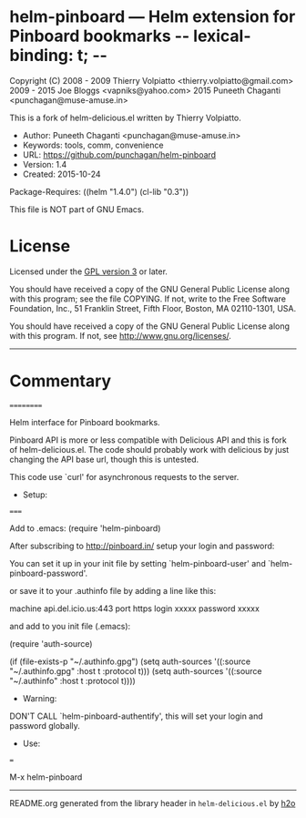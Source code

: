 * helm-pinboard --- Helm extension for Pinboard bookmarks  -*- lexical-binding: t; -*-

Copyright (C) 2008 - 2009 Thierry Volpiatto <thierry.volpiatto@gmail.com>
              2009 - 2015 Joe Bloggs <vapniks@yahoo.com>
              2015 Puneeth Chaganti <punchagan@muse-amuse.in>

This is a fork of helm-delicious.el written by Thierry Volpiatto.

  - Author: Puneeth Chaganti <punchagan@muse-amuse.in>
  - Keywords: tools, comm, convenience
  - URL: https://github.com/punchagan/helm-pinboard
  - Version: 1.4
  - Created: 2015-10-24
Package-Requires: ((helm "1.4.0") (cl-lib "0.3"))

This file is NOT part of GNU Emacs.

* License

Licensed under the [[http://www.gnu.org/licenses/][GPL version 3]] or later.

You should have received a copy of the GNU General Public License
along with this program; see the file COPYING.  If not, write to
the Free Software Foundation, Inc., 51 Franklin Street, Fifth
Floor, Boston, MA 02110-1301, USA.

You should have received a copy of the GNU General Public License
along with this program.  If not, see <http://www.gnu.org/licenses/>.

-----

* Commentary
 ==========

Helm interface for Pinboard bookmarks.

Pinboard API is more or less compatible with Delicious API and this is fork
of helm-delicious.el. The code should probably work with delicious by just
changing the API base url, though this is untested.

This code use `curl' for asynchronous requests to the server.

  - Setup:
=====

Add to .emacs:
(require 'helm-pinboard)

After subscribing to http://pinboard.in/ setup your login and password:

You can set it up in your init file by setting `helm-pinboard-user' and
`helm-pinboard-password'.

or save it to your .authinfo file by adding a line like this:

machine api.del.icio.us:443 port https login xxxxx password xxxxx

and add to you init file (.emacs):

(require 'auth-source)

(if (file-exists-p "~/.authinfo.gpg")
    (setq auth-sources '((:source "~/.authinfo.gpg" :host t :protocol t)))
    (setq auth-sources '((:source "~/.authinfo" :host t :protocol t))))

  - Warning:

DON'T CALL `helm-pinboard-authentify', this will set your login and password
globally.

  - Use:
===

M-x helm-pinboard
-----



README.org generated from the library header in ~helm-delicious.el~ by [[https://github.com/punchagan/h2o][h2o]]
